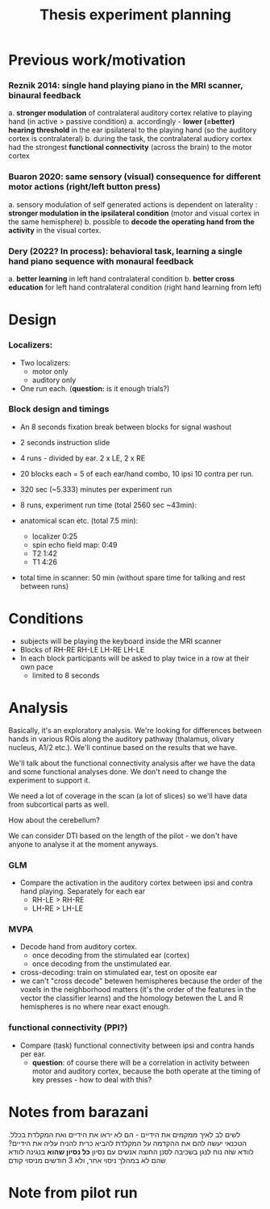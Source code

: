 ﻿:PROPERTIES:
:ID:       20220622T120619.545393
:END:
#+title: Thesis experiment planning
#+OPTIONS: broken-links:mark

* Previous work/motivation
*** Reznik 2014: single hand playing piano in the MRI scanner, binaural feedback
         a. *stronger modulation* of contralateral auditory cortex relative to playing hand (in active > passive condition)
              a. accordingly - *lower (=better) hearing threshold* in the ear ipsilateral to the playing hand (so the auditory cortex is contralateral)
         b. during the task, the contralateral audiory cortex had the strongest *functional connectivity* (across the brain) to the motor cortex

*** Buaron 2020: same sensory (visual) consequence for different motor actions (right/left button press)
         a. sensory modulation of self generated actions is dependent on laterality : *stronger modulation in the ipsilateral condition* (motor and visual cortex in the same hemisphere)
         b. possible to *decode the operating hand from the activity* in the visual cortex.

*** Dery (2022? In process): behavioral task, learning a single hand piano sequence with monaural feedback
         a. *better learning* in left hand contralateral condition
         b. *better cross education* for left hand contralateral condition  (right hand learning from left)

* Design

***  Localizers:
    - Two localizers:
        + motor only
        + auditory only

    - One run each. (*question:* is it enough trials?)

***  Block design and timings
  - An 8 seconds fixation break between blocks for signal washout
  - 2 seconds instruction slide
  - 4 runs - divided by ear. 2 x LE, 2 x RE
  - 20 blocks each =  5 of each ear/hand combo, 10 ipsi 10 contra per run.
  - 320 sec (~5.333) minutes per experiment run
  - 8 runs, experiment run time (total 2560 sec ~43min):

  - anatomical scan etc. (total 7.5 min):
      - localizer 0:25
      - spin echo field map: 0:49
      - T2 1:42
      - T1 4:26
  - total time in scanner: 50 min (without spare time for talking and rest between runs)

* Conditions
    - subjects will be playing the keyboard inside the MRI scanner
    - Blocks of RH-RE RH-LE LH-RE LH-LE
    - In each block participants will be asked to play twice in a row at their own pace
        + limited to 8 seconds

* Analysis
Basically, it's an exploratory analysis. We're looking for differences between hands in various ROis along the auditory pathway (thalamus, olivary nucleus, A1/2 etc.). We'll continue based on the results that we have.

We'll talk about the functional connectivity analysis after we have the data and some functional analyses done. We don't need to change the experiment to support it.

We need a lot of coverage in the scan (a lot of slices) so we'll have data from subcortical parts as well.

How about the cerebellum?

We can consider DTI based on the length of the pilot - we don't have anyone to analyse it at the moment anyways.

*** GLM
- Compare the activation in the auditory cortex between ipsi and contra hand  playing. Separately for each ear
    - RH-LE > RH-RE
    - LH-RE > LH-LE

*** MVPA
    - Decode hand from auditory cortex.
        + once decoding from the stimulated ear (cortex)
        + once decoding from the unstimulated ear.
    - cross-decoding: train on stimulated ear, test on oposite ear
    - we can't "cross decode" betewen hemispheres because the order of the voxels in the neighborhood matters (it's the order of the features in the vector the classifier learns) and the homology betewen the L and R hemispheres is no where near exact enough.

*** functional connectivity (PPI?)
    - Compare (task) functional connectivity between ipsi and contra hands per ear.
        + *question*: of course there will be a correlation in activity between motor and auditory cortex, because the both operate at the timing of key presses - how to deal with this?



* Notes from barazani

לשים לב לאיך ממקמים את הידיים - הם לא יראו את הידיים ואת המקלדת בכלל.
הטכנאי יעשה להם את ההקדמה על המקלדת
להביא כרית להניח עליה את הידיים? לוודא שזה נוח לנגן בשכיבה
לסנן החוצה אנשים עם נסיון *כל נסיון שהוא* בנגינה
לוודא שהם לא במהלך ניסוי אחר, ולא 3 חודשים מניסוי קודם

* Note from pilot run
